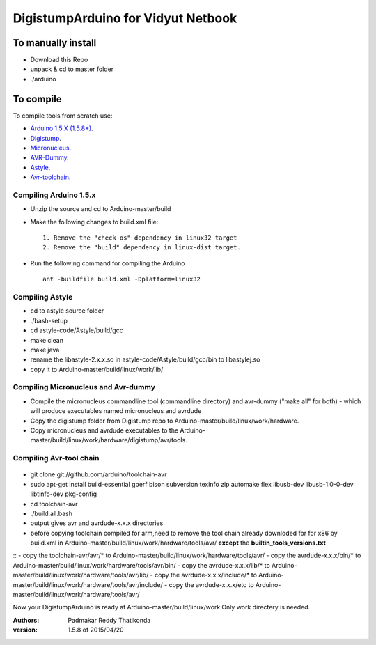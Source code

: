 DigistumpArduino for Vidyut Netbook
===================================

To manually install
-------------------

- Download this Repo
- unpack & cd to master folder
- ./arduino


To compile
----------

To compile tools  from scratch use:

- `Arduino 1.5.X (1.5.8+) <https://github.com/arduino/Arduino>`_.

- `Digistump <https://github.com/digistump/DigistumpArduino>`_.

- `Micronucleus <https://github.com/micronucleus/micronucleus/tree/80419704f68bf0783c5de63a6a4b9d89b45235c7>`_. 

- `AVR-Dummy <https://github.com/digistump/avr-dummy>`_.

- `Astyle <https://github.com/arduino/astyle>`_.

- `Avr-toolchain <https://github.com/arduino/toolchain-avr>`_.


Compiling Arduino 1.5.x
***********************

- Unzip the source and cd to Arduino-master/build

- Make the following changes to build.xml file::
   
    1. Remove the "check os" dependency in linux32 target
    2. Remove the "build" dependency in linux-dist target.

- Run the following command for compiling the Arduino
  ::
    ant -buildfile build.xml -Dplatform=linux32


Compiling Astyle
******************
- cd to astyle source folder
- ./bash-setup
- cd astyle-code/Astyle/build/gcc
- make clean
- make java
- rename the libastyle-2.x.x.so in astyle-code/Astyle/build/gcc/bin to libastylej.so 
- copy it to Arduino-master/build/linux/work/lib/


Compiling Micronucleus and Avr-dummy
************************************

- Compile the micronucleus commandline tool (commandline directory) and avr-dummy ("make all" for both) - which will produce executables named micronucleus and avrdude 

- Copy the digistump folder from Digistump repo  to Arduino-master/build/linux/work/hardware. 

- Copy micronucleus and avrdude executables to the Arduino-master/build/linux/work/hardware/digistump/avr/tools.



Compiling Avr-tool chain
************************
 ::
- git clone git://github.com/arduino/toolchain-avr

- sudo apt-get install build-essential gperf bison subversion texinfo zip automake flex libusb-dev libusb-1.0-0-dev libtinfo-dev pkg-config
- cd toolchain-avr
- ./build.all.bash

- output gives avr and avrdude-x.x.x directories
- before copying toolchain compiled for arm,need to remove the tool chain already downloded for for x86 by build.xml in Arduino-master/build/linux/work/hardware/tools/avr/  **except** the **builtin_tools_versions.txt**
::
- copy the toolchain-avr/avr/*  to Arduino-master/build/linux/work/hardware/tools/avr/
- copy the avrdude-x.x.x/bin/* to Arduino-master/build/linux/work/hardware/tools/avr/bin/
- copy the avrdude-x.x.x/lib/* to Arduino-master/build/linux/work/hardware/tools/avr/lib/
- copy the avrdude-x.x.x/include/* to Arduino-master/build/linux/work/hardware/tools/avr/include/
- copy the avrdude-x.x.x/etc to Arduino-master/build/linux/work/hardware/tools/avr/

Now your DigistumpArduino is ready at Arduino-master/build/linux/work.Only work directery is needed.

:Authors:
    Padmakar Reddy Thatikonda
   
:version: 1.5.8 of 2015/04/20






